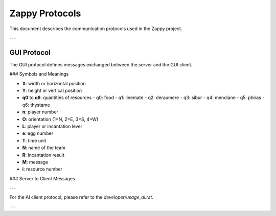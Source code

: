 Zappy Protocols
===============

This document describes the communication protocols used in the Zappy project.

---

GUI Protocol
------------

The GUI protocol defines messages exchanged between the server and the GUI client.

### Symbols and Meanings

- **X**: width or horizontal position
- **Y**: height or vertical position
- **q0** to **q6**: quantities of resources
  - q0: food
  - q1: linemate
  - q2: deraumere
  - q3: sibur
  - q4: mendiane
  - q5: phiras
  - q6: thystame
- **n**: player number
- **O**: orientation (1=N, 2=E, 3=S, 4=W)
- **L**: player or incantation level
- **e**: egg number
- **T**: time unit
- **N**: name of the team
- **R**: incantation result
- **M**: message
- **i**: resource number

### Server to Client Messages

+--------------+------------------------------------+----------------------------------+
| Command      | Description                        | Example                          |
+==============+====================================+==================================+
| msz X Y      | Map size                          | msz 10 10                       |
+--------------+------------------------------------+----------------------------------+
| bct X Y q0 q1 q2 q3 q4 q5 q6 | Content of a tile           | bct 2 3 1 0 0 0 0 0 0          |
+--------------+------------------------------------+----------------------------------+
| mct          | Content of the entire map          | mct                             |
+--------------+------------------------------------+----------------------------------+
| tna N        | Name of a team                    | tna TeamName                    |
+--------------+------------------------------------+----------------------------------+
| pnw #n X Y O L N | New player connection           | pnw #5 4 4 1 2 TeamName          |
+--------------+------------------------------------+----------------------------------+
| ppo #n X Y O | Player position                   | ppo #5 4 4 1                   |
+--------------+------------------------------------+----------------------------------+
| plv #n L     | Player level                     | plv #5 3                       |
+--------------+------------------------------------+----------------------------------+
| pin #n X Y q0 q1 q2 q3 q4 q5 q6 | Player inventory           | pin #5 4 4 1 0 0 0 0 0 0       |
+--------------+------------------------------------+----------------------------------+
| pex #n       | Expulsion                       | pex #5                        |
+--------------+------------------------------------+----------------------------------+
| pbc #n M     | Broadcast message                | pbc #5 Hello team!             |
+--------------+------------------------------------+----------------------------------+
| pic X Y L #n ... | Start of an incantation         | pic 2 3 2 #5 #6                |
+--------------+------------------------------------+----------------------------------+
| pie X Y R    | End of an incantation             | pie 2 3 1                     |
+--------------+------------------------------------+----------------------------------+
| pfk #n       | Egg laying                      | pfk #5                        |
+--------------+------------------------------------+----------------------------------+
| pdr #n i     | Resource dropping                | pdr #5 0                      |
+--------------+------------------------------------+----------------------------------+
| pgt #n i     | Resource collecting              | pgt #5 0                      |
+--------------+------------------------------------+----------------------------------+
| pdi #n       | Player death                   | pdi #5                       |
+--------------+------------------------------------+----------------------------------+
| enw #e #n X Y | Egg laid by a player             | enw #10 #5 4 4                |
+--------------+------------------------------------+----------------------------------+
| ebo #e       | Player connection for egg        | ebo #10                      |
+--------------+------------------------------------+----------------------------------+
| edi #e       | Death of an egg                  | edi #10                      |
+--------------+------------------------------------+----------------------------------+
| sgt T        | Time unit request                | sgt 100                      |
+--------------+------------------------------------+----------------------------------+
| sst T        | Time unit modification           | sst 50                       |
+--------------+------------------------------------+----------------------------------+
| seg N        | End of game                    | seg TeamName                 |
+--------------+------------------------------------+----------------------------------+
| smg M        | Message from the server           | smg Welcome to Zappy!         |
+--------------+------------------------------------+----------------------------------+
| suc          | Unknown command                 | suc                          |
+--------------+------------------------------------+----------------------------------+
| sbp          | Command parameter               | sbp                          |
+--------------+------------------------------------+----------------------------------+

---

For the AI client protocol, please refer to the `developer/usage_ai.rst`.

---

